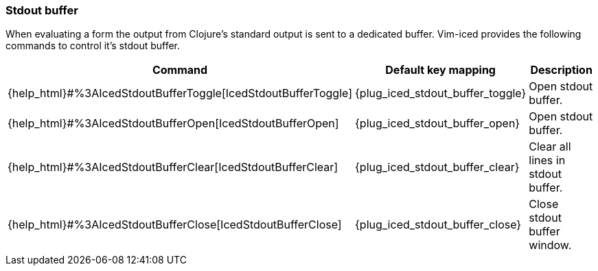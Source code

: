 === Stdout buffer [[stdout_buffer]]

When evaluating a form the output from Clojure's standard output is sent to a dedicated buffer.
Vim-iced provides the following commands to control it's stdout buffer.

[cols="30,20,50"]
|===
| Command | Default key mapping | Description

| {help_html}#%3AIcedStdoutBufferToggle[IcedStdoutBufferToggle]
| {plug_iced_stdout_buffer_toggle}
| Open stdout buffer.

| {help_html}#%3AIcedStdoutBufferOpen[IcedStdoutBufferOpen]
| {plug_iced_stdout_buffer_open}
| Open stdout buffer.

| {help_html}#%3AIcedStdoutBufferClear[IcedStdoutBufferClear]
| {plug_iced_stdout_buffer_clear}
| Clear all lines in stdout buffer.

| {help_html}#%3AIcedStdoutBufferClose[IcedStdoutBufferClose]
| {plug_iced_stdout_buffer_close}
| Close stdout buffer window.

|===
